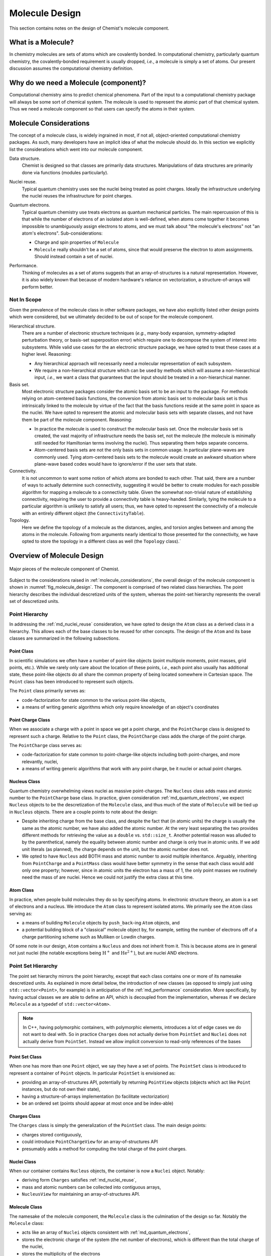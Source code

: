 .. Copyright 2023 NWChemEx-Project
..
.. Licensed under the Apache License, Version 2.0 (the "License");
.. you may not use this file except in compliance with the License.
.. You may obtain a copy of the License at
..
.. http://www.apache.org/licenses/LICENSE-2.0
..
.. Unless required by applicable law or agreed to in writing, software
.. distributed under the License is distributed on an "AS IS" BASIS,
.. WITHOUT WARRANTIES OR CONDITIONS OF ANY KIND, either express or implied.
.. See the License for the specific language governing permissions and
.. limitations under the License.

.. _ md_molecule_design:

###############
Molecule Design
###############

This section contains notes on the design of Chemist's molecule component.

.. _md_what_is_a_molecule:

*******************
What is a Molecule?
*******************

In chemistry molecules are sets of atoms which are covalently bonded. In
computational chemistry, particularly quantum chemistry, the covalently-bonded
requirement is usually dropped, *i.e.*, a molecule is simply a set of atoms.
Our present discussion assumes the computational chemistry definition.

**************************************
Why do we need a Molecule (component)?
**************************************

Computational chemistry aims to predict chemical phenomena. Part of the input
to a computational chemistry package will always be some sort of chemical
system. The molecule is used to represent the atomic part of that chemical
system. Thus we need a molecule component so that users can specify the atoms
in their system.

.. _molecule_considerations:

***********************
Molecule Considerations
***********************

The concept of a molecule class, is widely ingrained in most, if not all,
object-oriented computational chemistry packages. As such, many developers
have an implicit idea of what the molecule should do. In this section we
explicitly list the considerations which went into our molecule component.

.. _md_data_structure:

Data structure.
   Chemist is designed so that classes are primarily data structures.
   Manipulations of data structures are primarily done via functions (modules
   particularly).

.. _md_nuclei_reuse:

Nuclei reuse.
   Typical quantum chemistry uses see the nuclei being treated as point
   charges. Ideally the infrastructure underlying the nuclei reuses the
   infrastructure for point charges.

.. _md_quantum_electrons:

Quantum electrons.
   Typical quantum chemistry use treats electrons as quantum mechanical
   particles. The main repercussion of this is that while the number of
   electrons of an isolated atom is well-defined, when atoms come together
   it becomes impossible to unambiguously assign electrons to atoms, and
   we must talk about "the molecule's electrons" not "an atom's electrons".
   Sub-considerations:

   - Charge and spin properties of ``Molecule``
   - ``Molecule`` really shouldn't be a set of atoms, since that would preserve
     the electron to atom assignments. Should instead contain a set of nuclei.

.. _md_performance:

Performance.
   Thinking of molecules as a set of atoms suggests that an array-of-structures
   is a natural representation. However, it is also widely known that because
   of modern hardware's reliance on vectorization, a structure-of-arrays
   will perform better.

Not In Scope
============

Given the prevalence of the molecule class in other software packages, we have
also explicitly listed other design points which were considered, but we
ultimately decided to be out of scope for the molecule component.

Hierarchical structure.
   There are a number of electronic structure techniques (*e.g.*, many-body
   expansion, symmetry-adapted perturbation theory, or basis-set superposition
   error) which require one to decompose the system of interest into subsystems.
   While valid use cases for the an electronic structure package, we have opted
   to treat these cases at a higher level. Reasoning:

   - Any hierarchical approach will necessarily need a molecular representation
     of each subsystem.
   - We require a non-hierarchical structure which can be used by methods
     which will assume a non-hierarchical input, *i.e.*, we want a class that
     guarantees that the input should be treated in a non-hierarchical manner.

Basis set.
   Most electronic structure packages consider the atomic basis set to be an
   input to the package. For methods relying on atom-centered basis functions,
   the conversion from atomic basis set to molecular basis set is thus
   intrinsically linked to the molecule by virtue of the fact that the basis
   functions reside at the same point in space as the nuclei. We have opted to
   represent the atomic and molecular basis sets with separate classes, and not
   have them be part of the molecule component. Reasoning:

   - In practice the molecule is used to construct the molecular basis set.
     Once the molecular basis set is created, the vast majority of
     infrastructure needs the basis set, not the molecule (the molecule is
     minimally still needed for Hamiltonian terms involving the nuclei). Thus
     separating them helps separate concerns.
   - Atom-centered basis sets are not the only basis sets in common usage. In
     particular plane-waves are commonly used. Tying atom-centered basis sets
     to the molecule would create an awkward situation where plane-wave based
     codes would have to ignore/error if the user sets that state.

Connectivity.
   It is not uncommon to want some notion of which atoms are bonded to each
   other. That said, there are a number of ways to actually determine such
   connectivity, suggesting it would be better to create modules for each
   possible algorithm for mapping a molecule to a connectivity table. Given the
   somewhat non-trivial nature of establishing connectivity, requiring the user
   to provide a connectivity table is heavy-handed. Similarly, tying the
   molecule to a particular algorithm is unlikely to satisfy all users; thus,
   we have opted to represent the connectivity of a molecule with an entirely
   different object (the ``ConnectivityTable``).

Topology.
   Here we define the topology of a molecule as the distances, angles, and
   torsion angles between and among the atoms in the molecule. Following from
   arguments nearly identical to those presented for the connectivity, we
   have opted to store the topology in a different class as well (the
   ``Topology`` class).`

***************************
Overview of Molecule Design
***************************

.. _fig_molecule_design:

.. figure:: assets/molecule.png
   :align: center

   Major pieces of the molecule component of Chemist.

Subject to the considerations raised in :ref:`molecule_considerations`, the
overall design of the molecule component is shown in
:numref:`fig_molecule_design`. The component is comprised of two related
class hierarchies. The point hierarchy describes the individual descretized
units of the system, whereas the point-set hierarchy represents the overall
set of descretized units.

Point Hierarchy
===============

In addressing the :ref:`md_nuclei_reuse` consideration, we have opted to design
the ``Atom`` class as a derived class in a hierarchy. This allows each of the
base classes to be reused for other concepts. The design of the ``Atom`` and
its base classes are summarized in the following subsections.

Point Class
-----------

In scientific simulations we often have a number of point-like objects (point
multipole moments, point masses, grid points, etc.). While we rarely only
care about the location of these points, *i.e.*, each point also usually has
additional state, these point-like objects do all share the common property of
being located somewhere in Cartesian space. The ``Point`` class has been
introduced to represent such objects.

The ``Point`` class primarily serves as:

- code-factorization for state common to the various point-like objects,
- a means of writing generic algorithms which only require knowledge of an
  object's coordinates

Point Charge Class
------------------

When we associate a charge with a point in space we get a point charge, and the
``PointCharge`` class is designed to represent such a charge. Relative to the
``Point`` class, the ``PointCharge`` class adds the charge of the point charge.

The ``PointCharge`` class serves as:

- code-factorization for state common to point-charge-like objects including
  both point-charges, and more relevantly, nuclei,
- a means of writing generic algorithms that work with any point charge, be it
  nuclei or actual point charges.

Nucleus Class
-------------

Quantum chemistry overwhelming views nuclei as massive point-charges. The
``Nucleus`` class adds mass and atomic number to the ``PointCharge`` base
class. In practice, given consideration :ref:`md_quantum_electrons`, we
expect ``Nucleus`` objects to be the descretization of the ``Molecule`` class,
and thus much of the state of ``Molecule`` will be tied up in ``Nucleus``
objects. There are a couple points to note about the design:

- Despite inheriting charge from the base class, and despite the fact that (in
  atomic units) the charge is usually the same as the atomic number, we have
  also added the atomic number. At the very least separating the two provides
  different methods for retrieving the value as a ``double`` vs.
  ``std::size_t``. Another potential reason was alluded to by the parenthetical,
  namely the equality between atomic number and charge is only true in atomic
  units. If we add unit literals (as planned), the charge depends on the unit,
  but the atomic number does not.
- We opted to have ``Nucleus`` add BOTH mass and atomic number to avoid
  multiple inheritance. Arguably, inheriting from ``PointCharge`` and
  a ``PointMass`` class would have better symmetry in the sense that each
  class would add only one property; however, since in atomic units the
  electron has a mass of 1, the only point masses we routinely need
  the mass of are nuclei. Hence we could not justify the extra class at
  this time.

Atom Class
----------

In practice, when people build molecules they do so by specifying atoms. In
electronic structure theory, an atom is a set of electrons and a nucleus. We
introduce the ``Atom`` class to represent isolated atoms. We primarily see
the ``Atom`` class serving as:

- a means of building ``Molecule`` objects by ``push_back``-ing ``Atom``
  objects, and
- a potential building block of a "classical" molecule object by, for example,
  setting the number of electrons off of a charge partitioning scheme such as
  Mulliken or Lowdin charges.

Of some note in our design, ``Atom`` contains a ``Nucleus`` and does not
inherit from it. This is because atoms are in general not just nuclei (the
notable exceptions being :math:`\text{H}^+` and  :math:`\text{He}^{2+}`), but
are nuclei AND electrons.

Point Set Hierarchy
===================

The point set hierarchy mirrors the point hierarchy, except that each class
contains one or more of its namesake descretized units. As explained in more
detail below, the introduction of new classes (as opposed to simply just using
``std::vector<Point>``, for example) is in anticipation of the
:ref:`md_performance` consideration. More specifically, by having actual
classes we are able to define an API, which is decoupled from the
implementation, whereas if we declare ``Molecule`` as a typedef of
``std::vector<Atom>``.

.. note::

   In C++, having polymorphic containers, with polymorphic elements, introduces
   a lot of edge cases we do not want to deal with. So in practice ``Charges``
   does not actually derive from ``PointSet`` and ``Nuclei`` does not actually
   derive from ``PointSet``. Instead we allow implicit conversion to read-only
   references of the bases

Point Set Class
---------------

When one has more than one ``Point`` object, we say they have a set of points.
The ``PointSet`` class is introduced to represent a container of ``Point``
objects. In particular ``PointSet`` is envisioned as:

- providing an array-of-structures API, potentially by returning ``PointView``
  objects (objects which act like ``Point`` instances, but do not own their
  state),
- having a structure-of-arrays implementation (to facilitate vectorization)
- be an ordered set (points should appear at most once and be index-able)

Charges Class
-------------

The ``Charges`` class is simply the generalization of the ``PointSet`` class.
The main design points:

- charges stored contiguously,
- could introduce ``PointChargeView`` for an array-of-structures API
- presumably adds a method for computing the total charge of the point charges.

Nuclei Class
------------

When our container contains ``Nucleus`` objects, the container is now a
``Nuclei`` object. Notably:

- deriving form ``Charges`` satisfies :ref:`md_nuclei_reuse`,
- mass and atomic numbers can be collected into contiguous arrays,
- ``NucleusView`` for maintaining an array-of-structures API.

Molecule Class
--------------

The namesake of the molecule component, the ``Molecule`` class is the
culmination of the design so far. Notably the ``Molecule`` class:

- acts like an array of ``Nuclei`` objects consistent
  with :ref:`md_quantum_electrons`,
- stores the electronic charge of the system (the net number of
  electrons), which is different than the total charge of the nuclei,
- stores the multiplicity of the electrons
- access to the nuclei as a ``Nuclei`` object addresses :ref:`md_nuclei_reuse`

***********************
Molecule Design Summary
***********************

To summarize how Chemist's molecule component addresses the considerations
raised in :ref:`molecule_considerations`:

:ref:`md_data_structure`
   This consideration factored more into deciding what was and was not part of
   the molecule component. In particular, the desire for the classes to be
   data structures precluded inclusion of complicated methods, such as those
   for determining topology or connectivity.

:ref:`md_nuclei_reuse`
   The fact that ``Nucleus`` and ``Nuclei`` respectively derive from
   ``PointCharge`` and ``Charges`` class, means the classes can be used
   seamlessly wherever ``PointCharge`` and ``Charges`` are used.

:ref:`md_quantum_electrons`
   The ``Molecule`` class contains a set of ``Nucleus`` objects, not a set of
   ``Atoms``. This reflects the fact that once we create the ``Molecule`` we
   can no longer, unambiguously, assign electrons to centers. The (quantum)
   electrons in the ``Molecule`` class are stored implicitly via charge
   and multiplicity.

:ref:`md_performance`
   By opting for full-fledged classes for the sets in the component, we are
   able to separate the API of the class from its implementation, which would
   not be as easy if we had opted to represent a molecule as a
   ``std::vector<Atom>`` for example.

*********************
Future Considerations
*********************

- Could template ``Atom`` on the type of the nucleus and introduce additional
  nucleus types in cases where the nucleus is to be treated quantum
  mechanically.